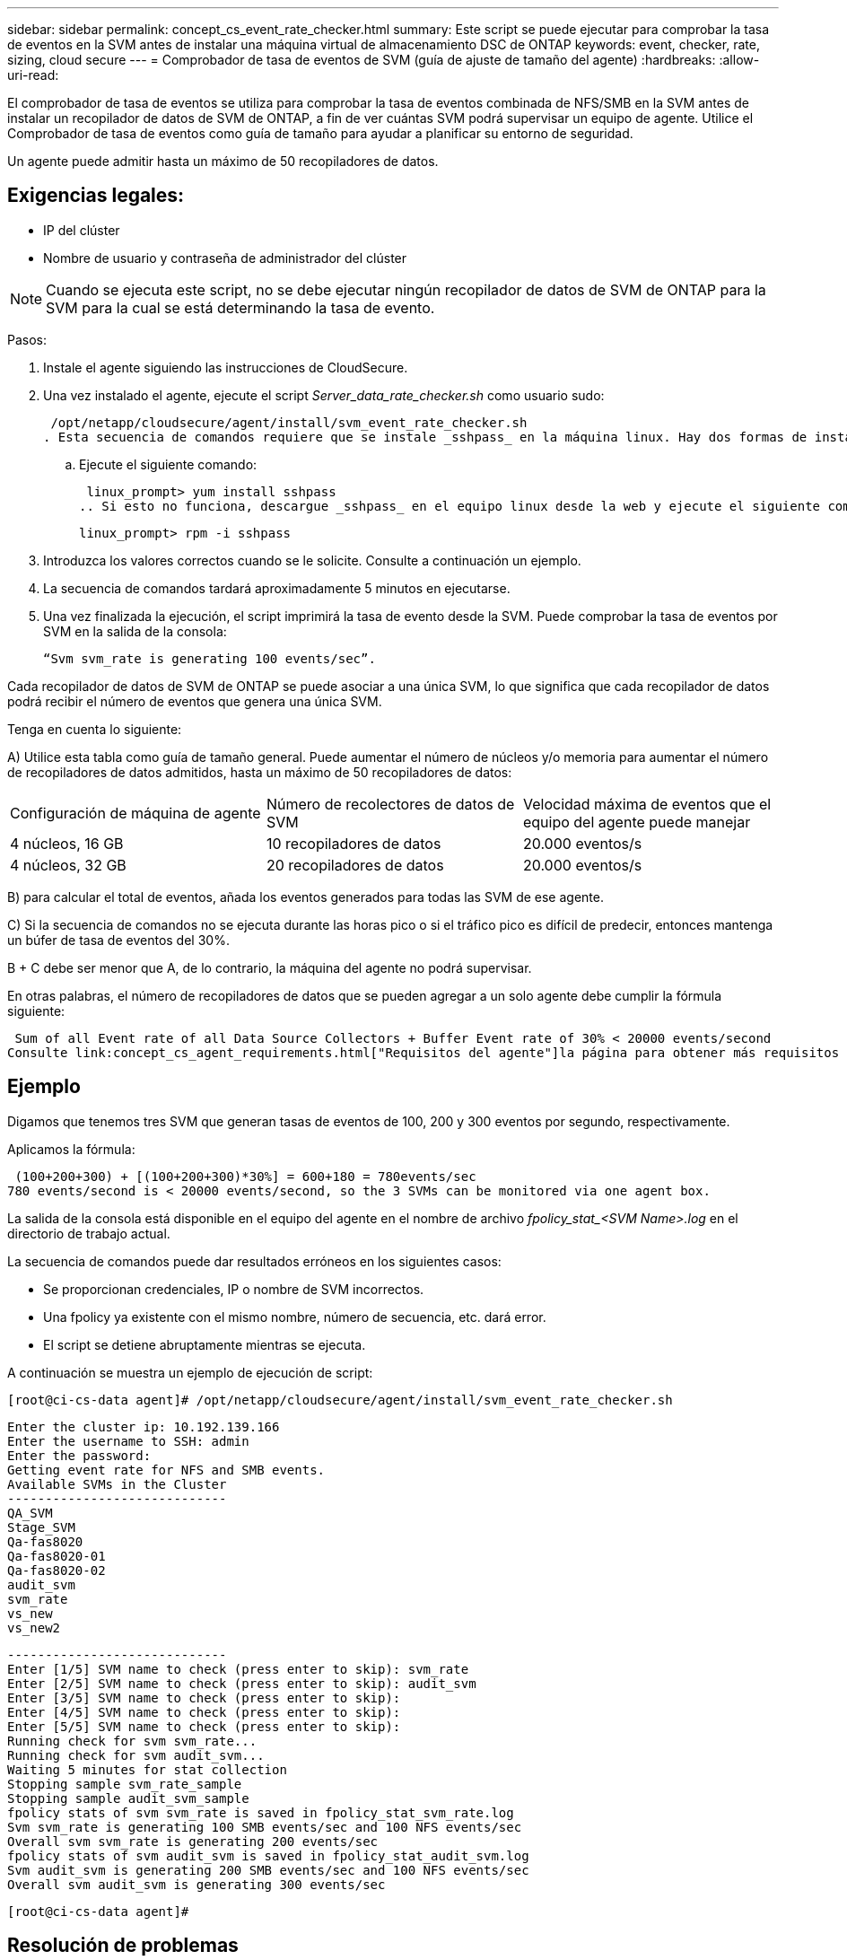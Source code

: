 ---
sidebar: sidebar 
permalink: concept_cs_event_rate_checker.html 
summary: Este script se puede ejecutar para comprobar la tasa de eventos en la SVM antes de instalar una máquina virtual de almacenamiento DSC de ONTAP 
keywords: event, checker, rate, sizing, cloud secure 
---
= Comprobador de tasa de eventos de SVM (guía de ajuste de tamaño del agente)
:hardbreaks:
:allow-uri-read: 


[role="lead"]
El comprobador de tasa de eventos se utiliza para comprobar la tasa de eventos combinada de NFS/SMB en la SVM antes de instalar un recopilador de datos de SVM de ONTAP, a fin de ver cuántas SVM podrá supervisar un equipo de agente. Utilice el Comprobador de tasa de eventos como guía de tamaño para ayudar a planificar su entorno de seguridad.

Un agente puede admitir hasta un máximo de 50 recopiladores de datos.



== Exigencias legales:

* IP del clúster
* Nombre de usuario y contraseña de administrador del clúster



NOTE: Cuando se ejecuta este script, no se debe ejecutar ningún recopilador de datos de SVM de ONTAP para la SVM para la cual se está determinando la tasa de evento.

Pasos:

. Instale el agente siguiendo las instrucciones de CloudSecure.
. Una vez instalado el agente, ejecute el script _Server_data_rate_checker.sh_ como usuario sudo:
+
 /opt/netapp/cloudsecure/agent/install/svm_event_rate_checker.sh
. Esta secuencia de comandos requiere que se instale _sshpass_ en la máquina linux. Hay dos formas de instalarlo:
+
.. Ejecute el siguiente comando:
+
 linux_prompt> yum install sshpass
.. Si esto no funciona, descargue _sshpass_ en el equipo linux desde la web y ejecute el siguiente comando:
+
 linux_prompt> rpm -i sshpass


. Introduzca los valores correctos cuando se le solicite. Consulte a continuación un ejemplo.
. La secuencia de comandos tardará aproximadamente 5 minutos en ejecutarse.
. Una vez finalizada la ejecución, el script imprimirá la tasa de evento desde la SVM. Puede comprobar la tasa de eventos por SVM en la salida de la consola:
+
 “Svm svm_rate is generating 100 events/sec”.


Cada recopilador de datos de SVM de ONTAP se puede asociar a una única SVM, lo que significa que cada recopilador de datos podrá recibir el número de eventos que genera una única SVM.

Tenga en cuenta lo siguiente:

A) Utilice esta tabla como guía de tamaño general. Puede aumentar el número de núcleos y/o memoria para aumentar el número de recopiladores de datos admitidos, hasta un máximo de 50 recopiladores de datos:

|===


| Configuración de máquina de agente | Número de recolectores de datos de SVM | Velocidad máxima de eventos que el equipo del agente puede manejar 


| 4 núcleos, 16 GB | 10 recopiladores de datos | 20.000 eventos/s 


| 4 núcleos, 32 GB | 20 recopiladores de datos | 20.000 eventos/s 
|===
B) para calcular el total de eventos, añada los eventos generados para todas las SVM de ese agente.

C) Si la secuencia de comandos no se ejecuta durante las horas pico o si el tráfico pico es difícil de predecir, entonces mantenga un búfer de tasa de eventos del 30%.

B + C debe ser menor que A, de lo contrario, la máquina del agente no podrá supervisar.

En otras palabras, el número de recopiladores de datos que se pueden agregar a un solo agente debe cumplir la fórmula siguiente:

 Sum of all Event rate of all Data Source Collectors + Buffer Event rate of 30% < 20000 events/second
Consulte link:concept_cs_agent_requirements.html["Requisitos del agente"]la página para obtener más requisitos y requisitos previos.



== Ejemplo

Digamos que tenemos tres SVM que generan tasas de eventos de 100, 200 y 300 eventos por segundo, respectivamente.

Aplicamos la fórmula:

....
 (100+200+300) + [(100+200+300)*30%] = 600+180 = 780events/sec
780 events/second is < 20000 events/second, so the 3 SVMs can be monitored via one agent box.
....
La salida de la consola está disponible en el equipo del agente en el nombre de archivo __fpolicy_stat_<SVM Name>.log__ en el directorio de trabajo actual.

La secuencia de comandos puede dar resultados erróneos en los siguientes casos:

* Se proporcionan credenciales, IP o nombre de SVM incorrectos.
* Una fpolicy ya existente con el mismo nombre, número de secuencia, etc. dará error.
* El script se detiene abruptamente mientras se ejecuta.


A continuación se muestra un ejemplo de ejecución de script:

 [root@ci-cs-data agent]# /opt/netapp/cloudsecure/agent/install/svm_event_rate_checker.sh
....
Enter the cluster ip: 10.192.139.166
Enter the username to SSH: admin
Enter the password:
Getting event rate for NFS and SMB events.
Available SVMs in the Cluster
-----------------------------
QA_SVM
Stage_SVM
Qa-fas8020
Qa-fas8020-01
Qa-fas8020-02
audit_svm
svm_rate
vs_new
vs_new2
....
....
-----------------------------
Enter [1/5] SVM name to check (press enter to skip): svm_rate
Enter [2/5] SVM name to check (press enter to skip): audit_svm
Enter [3/5] SVM name to check (press enter to skip):
Enter [4/5] SVM name to check (press enter to skip):
Enter [5/5] SVM name to check (press enter to skip):
Running check for svm svm_rate...
Running check for svm audit_svm...
Waiting 5 minutes for stat collection
Stopping sample svm_rate_sample
Stopping sample audit_svm_sample
fpolicy stats of svm svm_rate is saved in fpolicy_stat_svm_rate.log
Svm svm_rate is generating 100 SMB events/sec and 100 NFS events/sec
Overall svm svm_rate is generating 200 events/sec
fpolicy stats of svm audit_svm is saved in fpolicy_stat_audit_svm.log
Svm audit_svm is generating 200 SMB events/sec and 100 NFS events/sec
Overall svm audit_svm is generating 300 events/sec
....
 [root@ci-cs-data agent]#


== Resolución de problemas

|===


| Pregunta | Responda 


| Si ejecuto este script en una SVM que ya está configurada para la seguridad de la carga de trabajo, ¿utiliza simplemente la configuración de fpolicy existente en la SVM o configura una temporal y ejecuta el proceso? | El comprobador de tasa de eventos puede ejecutarse correctamente incluso para una SVM ya configurada para la seguridad de la carga de trabajo. No debería haber ningún impacto. 


| ¿Puedo aumentar el número de SVM en las que se puede ejecutar el script? | Sí. Solo tiene que editar la secuencia de comandos y cambiar el número máximo de SVM de 5 a cualquier número que desee. 


| Si aumenta el número de SVM, ¿aumentará el tiempo de ejecución del script? | No. El script se ejecutará durante un máximo de 5 minutos, incluso si se aumenta el número de SVM. 


| ¿Puedo aumentar el número de SVM en las que se puede ejecutar el script? | Sí. Debe editar el script y cambiar el número máximo de SVM de 5 a cualquier número que desee. 


| Si aumenta el número de SVM, ¿aumentará el tiempo de ejecución del script? | No. El script se ejecutará durante un máximo de 5mins, incluso si se aumenta el número de SVM. 


| ¿Qué ocurre si ejecuto el Comprobador de frecuencia de sucesos con un agente existente? | Si se ejecuta el comprobador de tasa de eventos con un agente ya existente, se puede aumentar la latencia en la SVM. Este aumento será de naturaleza temporal mientras se ejecuta el comprobador de tasa de eventos. 
|===